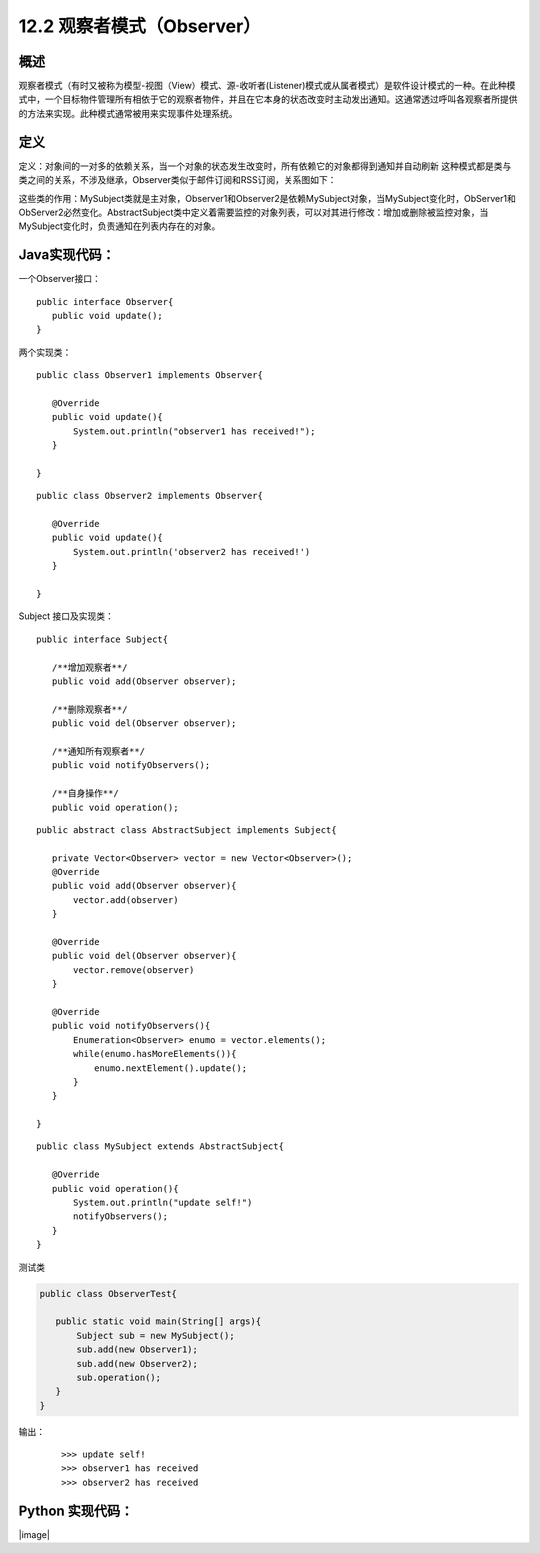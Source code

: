 ==================
12.2 观察者模式（Observer）
==================

概述
------

观察者模式（有时又被称为模型-视图（View）模式、源-收听者(Listener)模式或从属者模式）是软件设计模式的一种。在此种模式中，一个目标物件管理所有相依于它的观察者物件，并且在它本身的状态改变时主动发出通知。这通常透过呼叫各观察者所提供的方法来实现。此种模式通常被用来实现事件处理系统。


定义
-----------

定义：对象间的一对多的依赖关系，当一个对象的状态发生改变时，所有依赖它的对象都得到通知并自动刷新
这种模式都是类与类之间的关系，不涉及继承，Observer类似于邮件订阅和RSS订阅，关系图如下： |image0|

这些类的作用：MySubject类就是主对象，Observer1和Observer2是依赖MySubject对象，当MySubject变化时，ObServer1和ObServer2必然变化。AbstractSubject类中定义着需要监控的对象列表，可以对其进行修改：增加或删除被监控对象，当MySubject变化时，负责通知在列表内存在的对象。


Java实现代码：
------------------

一个Observer接口：

::

 public interface Observer{
    public void update();
 }

两个实现类：

::

 public class Observer1 implements Observer{
    
    @Override
    public void update(){
        System.out.println("observer1 has received!");
    }

 }

::

 public class Observer2 implements Observer{
 
    @Override
    public void update(){
        System.out.println('observer2 has received!')
    }
 
 }

Subject 接口及实现类：

::

 public interface Subject{
    
    /**增加观察者**/
    public void add(Observer observer);

    /**删除观察者**/
    public void del(Observer observer);

    /**通知所有观察者**/
    public void notifyObservers();

    /**自身操作**/
    public void operation();

::

 public abstract class AbstractSubject implements Subject{
 
    private Vector<Observer> vector = new Vector<Observer>();
    @Override
    public void add(Observer observer){
        vector.add(observer)
    }

    @Override
    public void del(Observer observer){
        vector.remove(observer)
    }

    @Override
    public void notifyObservers(){
        Enumeration<Observer> enumo = vector.elements();
        while(enumo.hasMoreElements()){
            enumo.nextElement().update();
        }
    }
 
 }

::

 public class MySubject extends AbstractSubject{
    
    @Override
    public void operation(){
        System.out.println("update self!")
        notifyObservers();
    }
 }

测试类

.. code-block:: java

 public class ObserverTest{
    
    public static void main(String[] args){
        Subject sub = new MySubject();
        sub.add(new Observer1);
        sub.add(new Observer2);
        sub.operation();
    }
 }

输出：

 ::

 >>> update self!
 >>> observer1 has received
 >>> observer2 has received


Python 实现代码：
--------------------

|image|

 



 
 






.. |image0| image:: ./img/2.jpg



